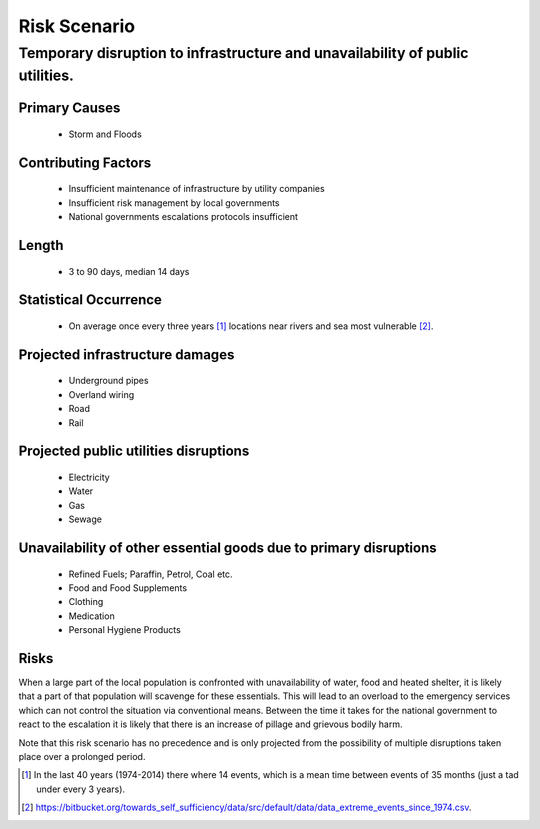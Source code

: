 =============
Risk Scenario
=============

Temporary disruption to infrastructure and unavailability of public utilities.
==============================================================================

Primary Causes
--------------
 - Storm and Floods

Contributing Factors
--------------------
 - Insufficient maintenance of infrastructure by utility companies
 - Insufficient risk management by local governments
 - National governments escalations protocols insufficient

Length
------
 - 3 to 90 days, median 14 days

Statistical Occurrence
----------------------
 - On average once every three years [1]_ locations near rivers and sea most 
   vulnerable [2]_.

Projected infrastructure damages
--------------------------------
 - Underground pipes
 - Overland wiring
 - Road
 - Rail

Projected public utilities disruptions
--------------------------------------
 - Electricity
 - Water
 - Gas
 - Sewage

Unavailability of other essential goods due to primary disruptions
------------------------------------------------------------------
 - Refined Fuels; Paraffin, Petrol, Coal etc.
 - Food and Food Supplements
 - Clothing
 - Medication
 - Personal Hygiene Products

Risks
-----
When a large part of the local population is confronted with unavailability of 
water, food and heated shelter, it is likely that a part of that population will
scavenge for these essentials. This will lead to an overload to the emergency 
services which can not control the situation via conventional means. Between the
time it takes for the national government to react to the escalation it is 
likely that there is an increase of pillage and grievous bodily harm.

Note that this risk scenario has no precedence and is only projected from the 
possibility of multiple disruptions taken place over a prolonged period.


.. [1] In the last 40 years (1974-2014) there where 14 events, which is a mean 
   time between events of 35 months (just a tad under every 3 years).
.. [2] https://bitbucket.org/towards_self_sufficiency/data/src/default/data/data_extreme_events_since_1974.csv.